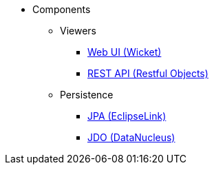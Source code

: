 
:Notice: Licensed to the Apache Software Foundation (ASF) under one or more contributor license agreements. See the NOTICE file distributed with this work for additional information regarding copyright ownership. The ASF licenses this file to you under the Apache License, Version 2.0 (the "License"); you may not use this file except in compliance with the License. You may obtain a copy of the License at. http://www.apache.org/licenses/LICENSE-2.0 . Unless required by applicable law or agreed to in writing, software distributed under the License is distributed on an "AS IS" BASIS, WITHOUT WARRANTIES OR  CONDITIONS OF ANY KIND, either express or implied. See the License for the specific language governing permissions and limitations under the License.

* Components

** Viewers

*** xref:vw:ROOT:about.adoc[Web UI (Wicket)]
*** xref:vro:ROOT:about.adoc[REST API (Restful Objects)]

** Persistence

*** xref:pjpa:ROOT:about.adoc[JPA (EclipseLink)]
*** xref:pjdo:ROOT:about.adoc[JDO (DataNucleus)]

